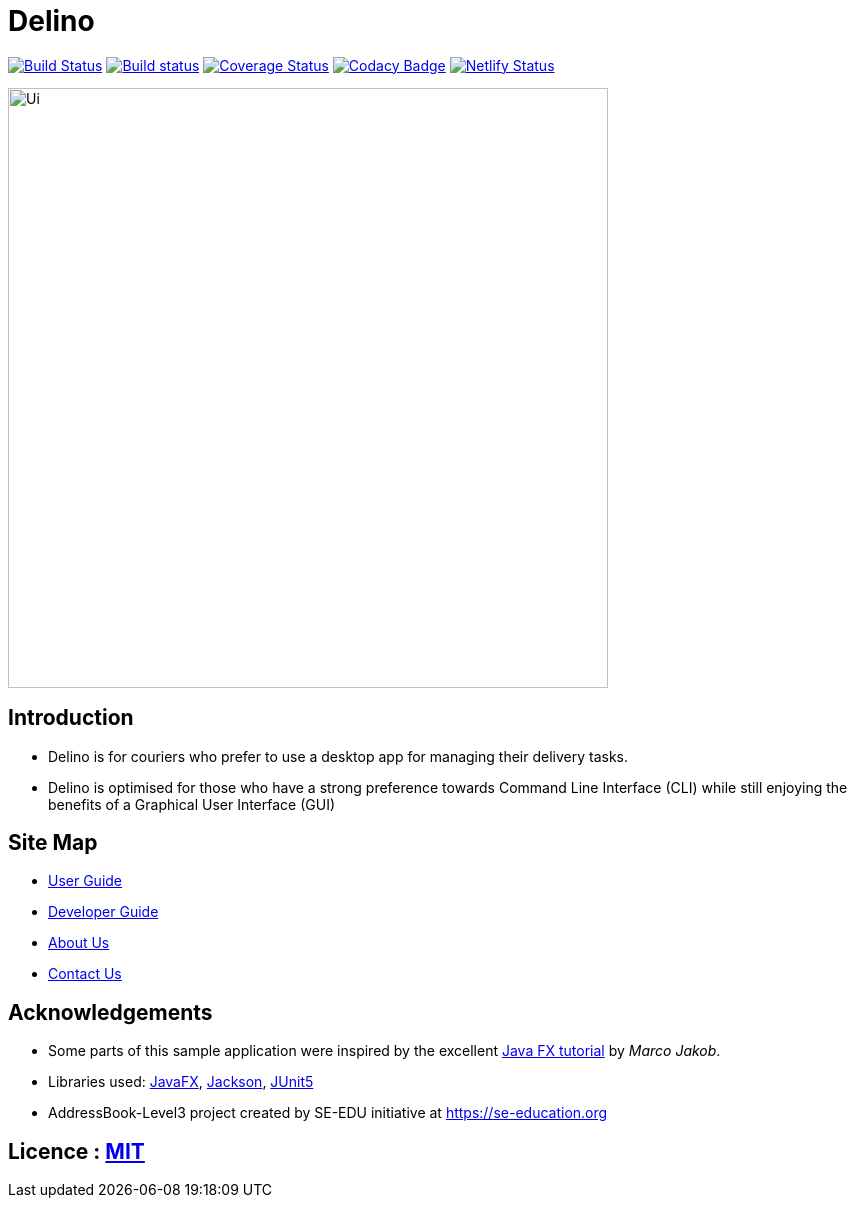 = Delino
ifdef::env-github,env-browser[:relfileprefix: docs/]

https://travis-ci.com/AY1920S2-CS2103T-W12-1/main[image:https://travis-ci.com/AY1920S2-CS2103T-W12-1/main.svg?branch=master[Build Status]]
https://ci.appveyor.com/project/Exeexe93/main/branch/master[image:https://ci.appveyor.com/api/projects/status/ac0bt9n3fpk75yss/branch/master?svg=true[Build status]]
https://coveralls.io/github/AY1920S2-CS2103T-W12-1/main?branch=master[image:https://coveralls.io/repos/github/AY1920S2-CS2103T-W12-1/main/badge.svg?branch=master[Coverage Status]]
https://www.codacy.com/gh/AY1920S2-CS2103T-W12-1/main?utm_source=github.com&amp;utm_medium=referral&amp;utm_content=AY1920S2-CS2103T-W12-1/main&amp;utm_campaign=Badge_Grade[image:https://api.codacy.com/project/badge/Grade/fc0b7775cf7f4fdeaf08776f3d8e364a[Codacy Badge]]
https://app.netlify.com/sites/ay1920s2-cs2103t-w12-1/deploys[image:https://api.netlify.com/api/v1/badges/400e6255-3487-49cb-b0d4-57d8806c47fe/deploy-status[Netlify Status]]


ifdef::env-github[]
image::docs/images/Ui.png[width="600"]
endif::[]

ifndef::env-github[]
image::images/Ui.png[width="600"]
endif::[]

== Introduction

* Delino is for couriers who prefer to use a desktop app for managing their delivery tasks.
* Delino is optimised for those who have a strong preference towards Command Line Interface (CLI)
while still enjoying the benefits of a Graphical User Interface (GUI)

== Site Map

* <<UserGuide#, User Guide>>
* <<DeveloperGuide#, Developer Guide>>
* <<AboutUs#, About Us>>
* <<ContactUs#, Contact Us>>

== Acknowledgements

* Some parts of this sample application were inspired by the excellent http://code.makery.ch/library/javafx-8-tutorial/[Java FX tutorial] by
_Marco Jakob_.
* Libraries used: https://openjfx.io/[JavaFX], https://github.com/FasterXML/jackson[Jackson], https://github.com/junit-team/junit5[JUnit5]
* AddressBook-Level3 project created by SE-EDU initiative at https://se-education.org

== Licence : link:LICENSE[MIT]
